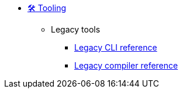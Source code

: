 ** xref:index.adoc[🛠️ Tooling]

*** Legacy tools
**** xref:legacy-cli-reference.adoc[Legacy CLI reference]
**** xref:legacy-compiler-reference.adoc[Legacy compiler reference]
